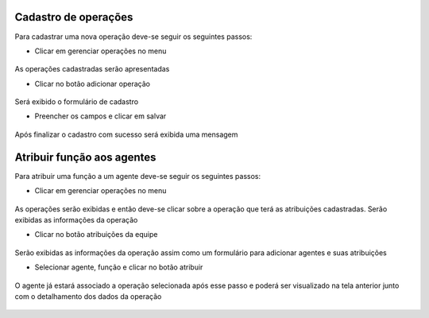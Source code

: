 Cadastro de operações
=====================
Para cadastrar uma nova operação deve-se seguir os seguintes passos:

- Clicar em gerenciar operações no menu

.. figure:: imagens/cadastro_operacoes/passo1
 :align: center

As operações cadastradas serão apresentadas

- Clicar no botão adicionar operação

.. figure:: imagens/cadastro_operacoes/passo2
 :align: center

Será exibido o formulário de cadastro

- Preencher os campos e clicar em salvar

.. figure:: imagens/cadastro_operacoes/passo3
 :align: center

Após finalizar o cadastro com sucesso será exibida uma mensagem

.. figure:: imagens/cadastro_operacoes/passo4
 :align: center

Atribuir função aos agentes
===========================
Para atribuir uma função a um agente deve-se seguir os seguintes passos:

- Clicar em gerenciar operações no menu

.. figure:: imagens/atribuir_funcao/passo1
 :align: center

As operações serão exibidas e então deve-se clicar sobre a operação que terá as atribuições cadastradas.
Serão exibidas as informações da operação

- Clicar no botão atribuições da equipe

.. figure:: imagens/atribuir_funcao/passo2
 :align: center

Serão exibidas as informações da operação assim como um formulário para adicionar agentes e suas atribuições

- Selecionar agente, função e clicar no botão atribuir

.. figure:: imagens/atribuir_funcao/passo3
 :align: center

O agente já estará associado a operação selecionada após esse passo e poderá ser visualizado na tela anterior junto com o detalhamento dos dados da operação

.. figure:: imagens/atribuir_funcao/passo4
 :align: center